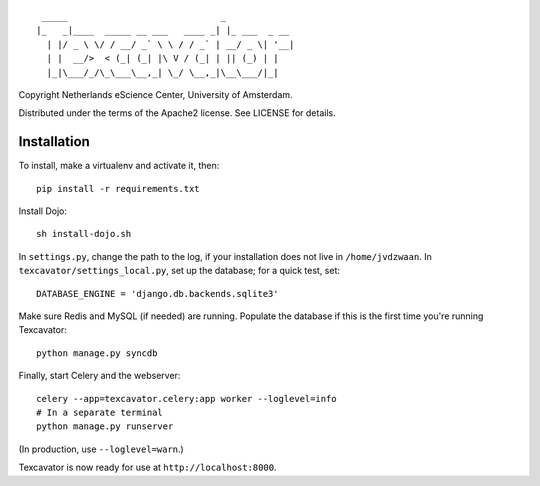 ::

     _____                             _             
    |_   _|____  _____ __ ___   ____ _| |_ ___  _ __ 
      | |/ _ \ \/ / __/ _` \ \ / / _` | __/ _ \| '__|
      | |  __/>  < (_| (_| |\ V / (_| | || (_) | |   
      |_|\___/_/\_\___\__,_| \_/ \__,_|\__\___/|_|   


Copyright Netherlands eScience Center, University of Amsterdam.

Distributed under the terms of the Apache2 license. See LICENSE for details.


Installation
============

To install, make a virtualenv and activate it, then::

    pip install -r requirements.txt

Install Dojo::

    sh install-dojo.sh

In ``settings.py``, change the path to the log, if your installation does
not live in ``/home/jvdzwaan``. In ``texcavator/settings_local.py``, set up
the database; for a quick test, set::

    DATABASE_ENGINE = 'django.db.backends.sqlite3'

Make sure Redis and MySQL (if needed) are running.
Populate the database if this is the first time you're running Texcavator::
    python manage.py syncdb

Finally, start Celery and the webserver::

    celery --app=texcavator.celery:app worker --loglevel=info
    # In a separate terminal
    python manage.py runserver

(In production, use ``--loglevel=warn``.)

Texcavator is now ready for use at ``http://localhost:8000``.
